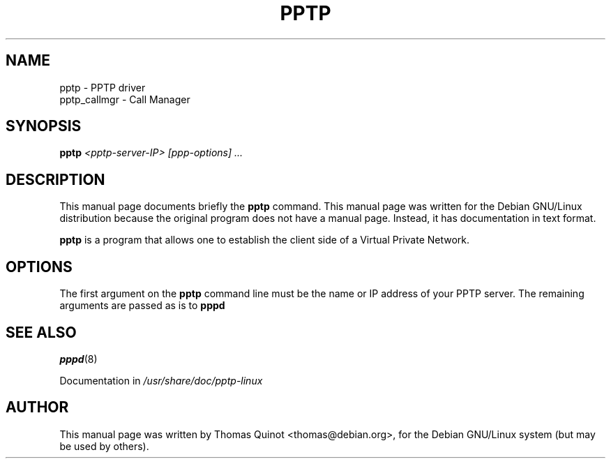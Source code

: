.TH PPTP 8
.\" NAME should be all caps, SECTION should be 1-8, maybe w/ subsection
.\" other parms are allowed: see man(7), man(1)
.SH NAME
pptp \- PPTP driver
.br
pptp_callmgr \- Call Manager
.SH SYNOPSIS
.B pptp
.I "<pptp-server-IP> [ppp-options] ..."
.SH "DESCRIPTION"
This manual page documents briefly the
.BR pptp
command.
This manual page was written for the Debian GNU/Linux distribution
because the original program does not have a manual page.
Instead, it has documentation in text format.
.PP
.B pptp
is a program that allows one to establish the client side of
a Virtual Private Network.
.SH OPTIONS
The first argument on the
.B pptp
command line must be the name or IP address of your PPTP server.
The remaining arguments are passed as is to
.B
pppd
.SH "SEE ALSO"
.IR pppd (8)
.PP
Documentation in
.IR /usr/share/doc/pptp-linux
.SH AUTHOR
This manual page was written by Thomas Quinot <thomas@debian.org>,
for the Debian GNU/Linux system (but may be used by others).
